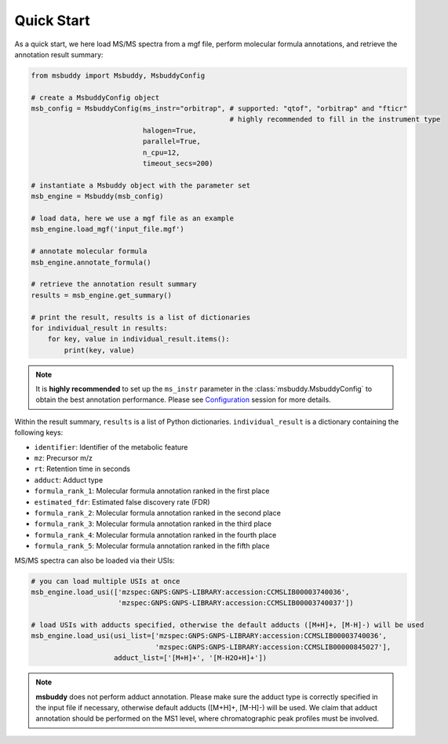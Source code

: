 Quick Start
===========

As a quick start, we here load MS/MS spectra from a mgf file, perform molecular formula annotations, and retrieve the annotation result summary:

.. code-block:: python

   from msbuddy import Msbuddy, MsbuddyConfig

   # create a MsbuddyConfig object
   msb_config = MsbuddyConfig(ms_instr="orbitrap", # supported: "qtof", "orbitrap" and "fticr"
                                                   # highly recommended to fill in the instrument type
                              halogen=True,
                              parallel=True,
                              n_cpu=12,
                              timeout_secs=200)

   # instantiate a Msbuddy object with the parameter set
   msb_engine = Msbuddy(msb_config)

   # load data, here we use a mgf file as an example
   msb_engine.load_mgf('input_file.mgf')

   # annotate molecular formula
   msb_engine.annotate_formula()

   # retrieve the annotation result summary
   results = msb_engine.get_summary()

   # print the result, results is a list of dictionaries
   for individual_result in results:
       for key, value in individual_result.items():
           print(key, value)


.. note::
    It is **highly recommended** to set up the ``ms_instr`` parameter in the :class:`msbuddy.MsbuddyConfig` to obtain the best annotation performance.
    Please see `Configuration <config.html>`_ session for more details.



Within the result summary, ``results`` is a list of Python dictionaries. ``individual_result`` is a dictionary containing the following keys:

- ``identifier``: Identifier of the metabolic feature
- ``mz``: Precursor m/z
- ``rt``: Retention time in seconds
- ``adduct``: Adduct type
- ``formula_rank_1``: Molecular formula annotation ranked in the first place
- ``estimated_fdr``: Estimated false discovery rate (FDR)
- ``formula_rank_2``: Molecular formula annotation ranked in the second place
- ``formula_rank_3``: Molecular formula annotation ranked in the third place
- ``formula_rank_4``: Molecular formula annotation ranked in the fourth place
- ``formula_rank_5``: Molecular formula annotation ranked in the fifth place


MS/MS spectra can also be loaded via their USIs:

.. code-block:: python

   # you can load multiple USIs at once
   msb_engine.load_usi(['mzspec:GNPS:GNPS-LIBRARY:accession:CCMSLIB00003740036',
                        'mzspec:GNPS:GNPS-LIBRARY:accession:CCMSLIB00003740037'])

   # load USIs with adducts specified, otherwise the default adducts ([M+H]+, [M-H]-) will be used
   msb_engine.load_usi(usi_list=['mzspec:GNPS:GNPS-LIBRARY:accession:CCMSLIB00003740036',
                                 'mzspec:GNPS:GNPS-LIBRARY:accession:CCMSLIB00000845027'],
                       adduct_list=['[M+H]+', '[M-H2O+H]+'])

.. note::
    **msbuddy** does not perform adduct annotation. Please make sure the adduct type is correctly specified in the input file if necessary, otherwise default adducts ([M+H]+, [M-H]-) will be used.
    We claim that adduct annotation should be performed on the MS1 level, where chromatographic peak profiles must be involved.
